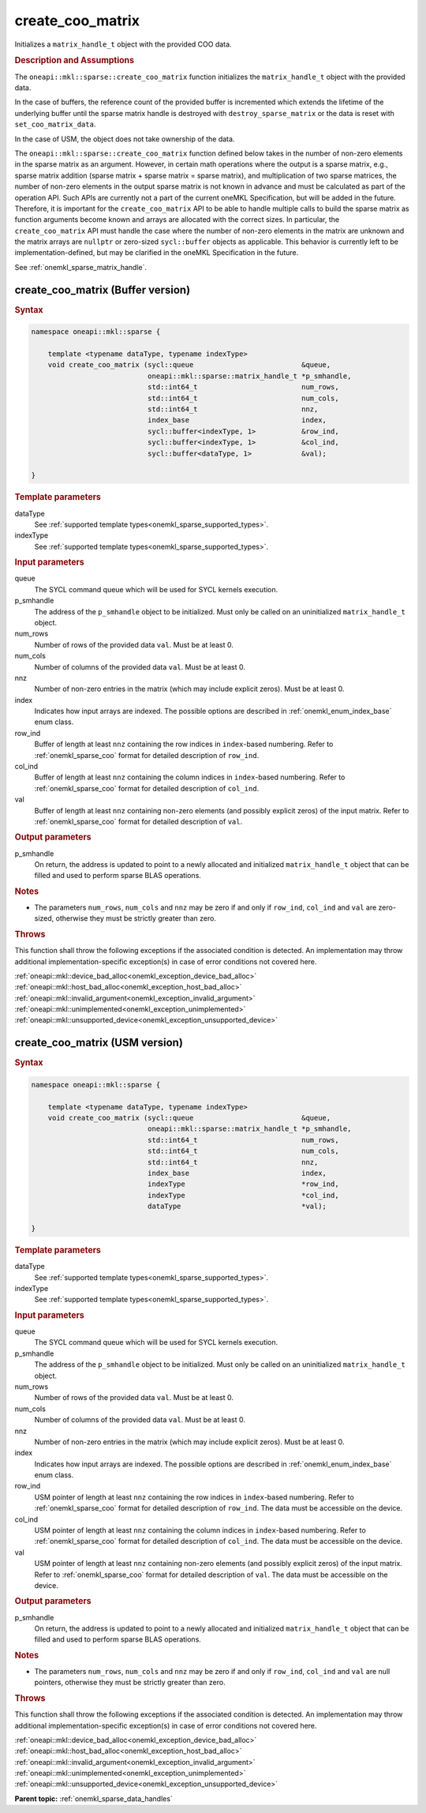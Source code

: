 .. SPDX-FileCopyrightText: 2024 Intel Corporation
..
.. SPDX-License-Identifier: CC-BY-4.0

.. _onemkl_sparse_create_coo_matrix:

create_coo_matrix
=================

Initializes a ``matrix_handle_t`` object with the provided COO data.

.. rubric:: Description and Assumptions

The ``oneapi::mkl::sparse::create_coo_matrix`` function initializes the
``matrix_handle_t`` object with the provided data.

In the case of buffers, the reference count of the provided buffer is
incremented which extends the lifetime of the underlying buffer until the sparse
matrix handle is destroyed with ``destroy_sparse_matrix`` or the data is reset
with ``set_coo_matrix_data``.

In the case of USM, the object does not take ownership of the data.

The ``oneapi::mkl::sparse::create_coo_matrix`` function defined below takes in
the number of non-zero elements in the sparse matrix as an argument. However, in
certain math operations where the output is a sparse matrix, e.g., sparse matrix
addition (sparse matrix + sparse matrix = sparse matrix), and multiplication of
two sparse matrices, the number of non-zero elements in the output sparse matrix
is not known in advance and must be calculated as part of the operation API.
Such APIs are currently not a part of the current oneMKL Specification, but will
be added in the future. Therefore, it is important for the ``create_coo_matrix``
API to be able to handle multiple calls to build the sparse matrix as function
arguments become known and arrays are allocated with the correct sizes. In
particular, the ``create_coo_matrix`` API must handle the case where the number
of non-zero elements in the matrix are unknown and the matrix arrays are
``nullptr`` or zero-sized ``sycl::buffer`` objects as applicable. This behavior
is currently left to be implementation-defined, but may be clarified in the
oneMKL Specification in the future.

See :ref:`onemkl_sparse_matrix_handle`.

.. _onemkl_sparse_create_coo_matrix_buffer:

create_coo_matrix (Buffer version)
----------------------------------

.. rubric:: Syntax

.. code-block:: cpp

   namespace oneapi::mkl::sparse {

       template <typename dataType, typename indexType>
       void create_coo_matrix (sycl::queue                          &queue,
                               oneapi::mkl::sparse::matrix_handle_t *p_smhandle,
                               std::int64_t                         num_rows,
                               std::int64_t                         num_cols,
                               std::int64_t                         nnz,
                               index_base                           index,
                               sycl::buffer<indexType, 1>           &row_ind,
                               sycl::buffer<indexType, 1>           &col_ind,
                               sycl::buffer<dataType, 1>            &val);

   }

.. container:: section

   .. rubric:: Template parameters

   dataType
      See :ref:`supported template types<onemkl_sparse_supported_types>`.

   indexType
      See :ref:`supported template types<onemkl_sparse_supported_types>`.

.. container:: section

   .. rubric:: Input parameters

   queue
      The SYCL command queue which will be used for SYCL kernels execution.

   p_smhandle
      The address of the ``p_smhandle`` object to be initialized. Must only be
      called on an uninitialized ``matrix_handle_t`` object.

   num_rows
      Number of rows of the provided data ``val``. Must be at least 0.

   num_cols
      Number of columns of the provided data ``val``. Must be at least 0.

   nnz
      Number of non-zero entries in the matrix (which may include explicit
      zeros). Must be at least 0.

   index
      Indicates how input arrays are indexed. The possible options are described
      in :ref:`onemkl_enum_index_base` enum class.

   row_ind
      Buffer of length at least ``nnz`` containing the row indices in
      ``index``-based numbering. Refer to :ref:`onemkl_sparse_coo` format for
      detailed description of ``row_ind``.

   col_ind
      Buffer of length at least ``nnz`` containing the column indices in
      ``index``-based numbering. Refer to :ref:`onemkl_sparse_coo` format for
      detailed description of ``col_ind``.

   val
      Buffer of length at least ``nnz`` containing non-zero elements (and
      possibly explicit zeros) of the input matrix. Refer to
      :ref:`onemkl_sparse_coo` format for detailed description of ``val``.

.. container:: section

   .. rubric:: Output parameters

   p_smhandle
      On return, the address is updated to point to a newly allocated and
      initialized ``matrix_handle_t`` object that can be filled and used to
      perform sparse BLAS operations.

.. container:: section

   .. rubric:: Notes

   - The parameters ``num_rows``, ``num_cols`` and ``nnz`` may be zero if and
     only if ``row_ind``, ``col_ind`` and ``val`` are zero-sized, otherwise they
     must be strictly greater than zero.

.. container:: section

   .. rubric:: Throws

   This function shall throw the following exceptions if the associated
   condition is detected. An implementation may throw additional
   implementation-specific exception(s) in case of error conditions not covered
   here.

   | :ref:`oneapi::mkl::device_bad_alloc<onemkl_exception_device_bad_alloc>`
   | :ref:`oneapi::mkl::host_bad_alloc<onemkl_exception_host_bad_alloc>`
   | :ref:`oneapi::mkl::invalid_argument<onemkl_exception_invalid_argument>`
   | :ref:`oneapi::mkl::unimplemented<onemkl_exception_unimplemented>`
   | :ref:`oneapi::mkl::unsupported_device<onemkl_exception_unsupported_device>`

.. _onemkl_sparse_create_coo_matrix_usm:

create_coo_matrix (USM version)
-------------------------------

.. rubric:: Syntax

.. code-block:: cpp

   namespace oneapi::mkl::sparse {

       template <typename dataType, typename indexType>
       void create_coo_matrix (sycl::queue                          &queue,
                               oneapi::mkl::sparse::matrix_handle_t *p_smhandle,
                               std::int64_t                         num_rows,
                               std::int64_t                         num_cols,
                               std::int64_t                         nnz,
                               index_base                           index,
                               indexType                            *row_ind,
                               indexType                            *col_ind,
                               dataType                             *val);

   }

.. container:: section

   .. rubric:: Template parameters

   dataType
      See :ref:`supported template types<onemkl_sparse_supported_types>`.

   indexType
      See :ref:`supported template types<onemkl_sparse_supported_types>`.

.. container:: section

   .. rubric:: Input parameters

   queue
      The SYCL command queue which will be used for SYCL kernels execution.

   p_smhandle
      The address of the ``p_smhandle`` object to be initialized. Must only be
      called on an uninitialized ``matrix_handle_t`` object.

   num_rows
      Number of rows of the provided data ``val``. Must be at least 0.

   num_cols
      Number of columns of the provided data ``val``. Must be at least 0.

   nnz
      Number of non-zero entries in the matrix (which may include explicit
      zeros). Must be at least 0.

   index
      Indicates how input arrays are indexed. The possible options are described
      in :ref:`onemkl_enum_index_base` enum class.

   row_ind
      USM pointer of length at least ``nnz`` containing the row indices in
      ``index``-based numbering. Refer to :ref:`onemkl_sparse_coo` format for
      detailed description of ``row_ind``. The data must be accessible on the
      device.

   col_ind
      USM pointer of length at least ``nnz`` containing the column indices in
      ``index``-based numbering. Refer to :ref:`onemkl_sparse_coo` format for
      detailed description of ``col_ind``. The data must be accessible on the
      device.

   val
      USM pointer of length at least ``nnz`` containing non-zero elements (and
      possibly explicit zeros) of the input matrix. Refer to
      :ref:`onemkl_sparse_coo` format for detailed description of ``val``. The
      data must be accessible on the device.

.. container:: section

   .. rubric:: Output parameters

   p_smhandle
      On return, the address is updated to point to a newly allocated and
      initialized ``matrix_handle_t`` object that can be filled and used to
      perform sparse BLAS operations.

.. container:: section

   .. rubric:: Notes

   - The parameters ``num_rows``, ``num_cols`` and ``nnz`` may be zero if and
     only if ``row_ind``, ``col_ind`` and ``val`` are null pointers, otherwise
     they must be strictly greater than zero.

.. container:: section

   .. rubric:: Throws

   This function shall throw the following exceptions if the associated
   condition is detected. An implementation may throw additional
   implementation-specific exception(s) in case of error conditions not covered
   here.

   | :ref:`oneapi::mkl::device_bad_alloc<onemkl_exception_device_bad_alloc>`
   | :ref:`oneapi::mkl::host_bad_alloc<onemkl_exception_host_bad_alloc>`
   | :ref:`oneapi::mkl::invalid_argument<onemkl_exception_invalid_argument>`
   | :ref:`oneapi::mkl::unimplemented<onemkl_exception_unimplemented>`
   | :ref:`oneapi::mkl::unsupported_device<onemkl_exception_unsupported_device>`

**Parent topic:** :ref:`onemkl_sparse_data_handles`
